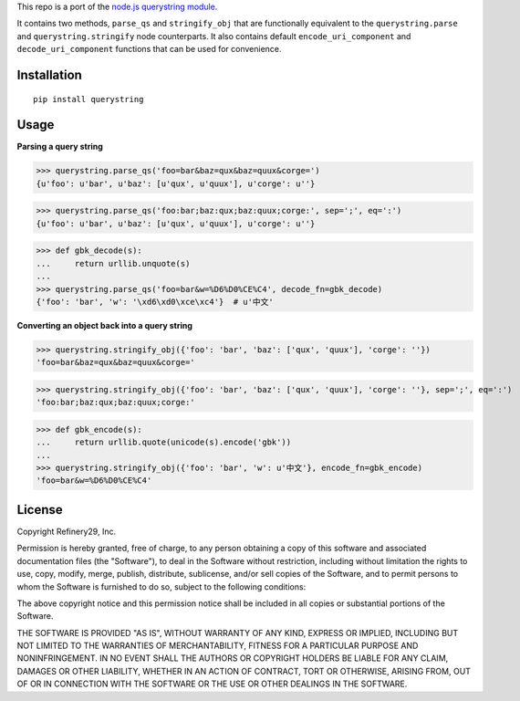This repo is a port of the `node.js querystring module <https://nodejs.org/api/querystring.html>`_.

It contains two methods, ``parse_qs`` and ``stringify_obj`` that are functionally equivalent to the
``querystring.parse`` and  ``querystring.stringify`` node counterparts. It also contains default
``encode_uri_component`` and ``decode_uri_component`` functions that can be used for convenience.


Installation
============

::

  pip install querystring


Usage
=====

**Parsing a query string**

>>> querystring.parse_qs('foo=bar&baz=qux&baz=quux&corge=')
{u'foo': u'bar', u'baz': [u'qux', u'quux'], u'corge': u''}

>>> querystring.parse_qs('foo:bar;baz:qux;baz:quux;corge:', sep=';', eq=':')
{u'foo': u'bar', u'baz': [u'qux', u'quux'], u'corge': u''}

>>> def gbk_decode(s):
...     return urllib.unquote(s)
...
>>> querystring.parse_qs('foo=bar&w=%D6%D0%CE%C4', decode_fn=gbk_decode)
{'foo': 'bar', 'w': '\xd6\xd0\xce\xc4'}  # u'中文'

**Converting an object back into a query string**

>>> querystring.stringify_obj({'foo': 'bar', 'baz': ['qux', 'quux'], 'corge': ''})
'foo=bar&baz=qux&baz=quux&corge='

>>> querystring.stringify_obj({'foo': 'bar', 'baz': ['qux', 'quux'], 'corge': ''}, sep=';', eq=':')
'foo:bar;baz:qux;baz:quux;corge:'

>>> def gbk_encode(s):
...     return urllib.quote(unicode(s).encode('gbk'))
...
>>> querystring.stringify_obj({'foo': 'bar', 'w': u'中文'}, encode_fn=gbk_encode)
'foo=bar&w=%D6%D0%CE%C4'


License
=======

Copyright Refinery29, Inc.

Permission is hereby granted, free of charge, to any person obtaining a
copy of this software and associated documentation files (the
"Software"), to deal in the Software without restriction, including
without limitation the rights to use, copy, modify, merge, publish,
distribute, sublicense, and/or sell copies of the Software, and to permit
persons to whom the Software is furnished to do so, subject to the
following conditions:

The above copyright notice and this permission notice shall be included
in all copies or substantial portions of the Software.

THE SOFTWARE IS PROVIDED "AS IS", WITHOUT WARRANTY OF ANY KIND, EXPRESS
OR IMPLIED, INCLUDING BUT NOT LIMITED TO THE WARRANTIES OF
MERCHANTABILITY, FITNESS FOR A PARTICULAR PURPOSE AND NONINFRINGEMENT. IN
NO EVENT SHALL THE AUTHORS OR COPYRIGHT HOLDERS BE LIABLE FOR ANY CLAIM,
DAMAGES OR OTHER LIABILITY, WHETHER IN AN ACTION OF CONTRACT, TORT OR
OTHERWISE, ARISING FROM, OUT OF OR IN CONNECTION WITH THE SOFTWARE OR THE
USE OR OTHER DEALINGS IN THE SOFTWARE.
